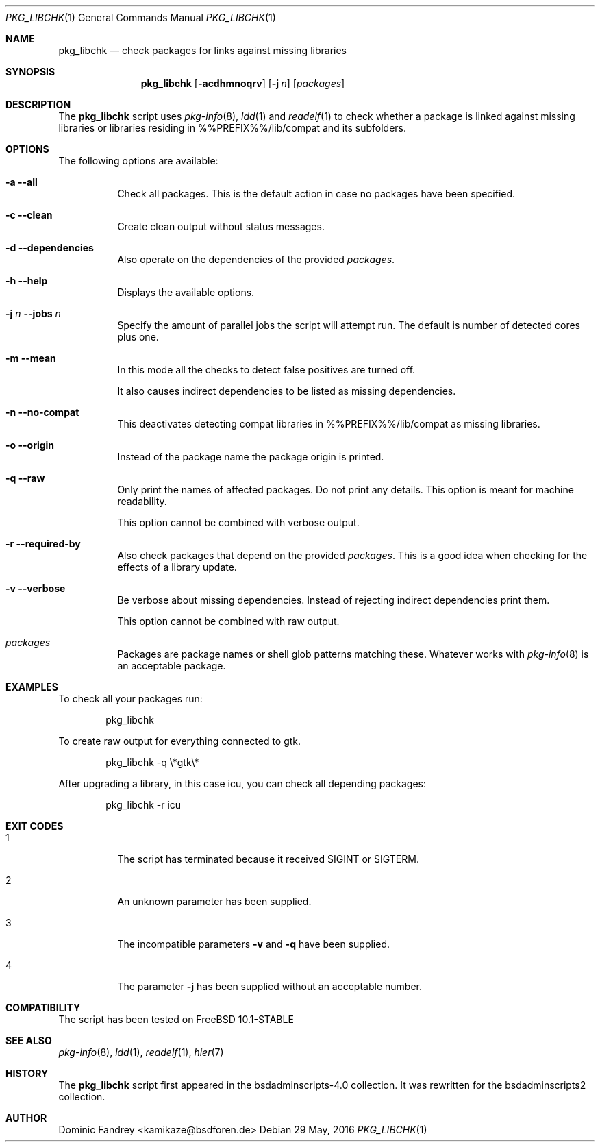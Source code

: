 .Dd 29 May, 2016
.Dt PKG_LIBCHK 1
.Os
.Sh NAME
.Nm pkg_libchk
.Nd check packages for links against missing libraries
.Sh SYNOPSIS
.Nm
.Op Fl acdhmnoqrv
.Op Fl j Ar n
.Op Ar packages
.Sh DESCRIPTION
The
.Nm
script uses
.Xr pkg-info 8 ,
.Xr ldd 1
and
.Xr readelf 1
to check whether a package is linked against missing libraries or libraries
residing in %%PREFIX%%/lib/compat and its subfolders.
.Sh OPTIONS
The following options are available:
.Bl -tag -width indent
.It Fl a -all
Check all packages. This is the default action in case no packages have been
specified.
.It Fl c -clean
Create clean output without status messages.
.It Fl d -dependencies
Also operate on the dependencies of the provided
.Ar packages .
.It Fl h -help
Displays the available options.
.It Fl j Ar n Fl -jobs Ar n
Specify the amount of parallel jobs the script will attempt run. The default is
number of detected cores plus one.
.It Fl m -mean
In this mode all the checks to detect false positives are turned off.
.Pp
It also causes indirect dependencies to be listed as missing dependencies.
.It Fl n -no-compat
This deactivates detecting compat libraries in %%PREFIX%%/lib/compat
as missing libraries.
.It Fl o -origin
Instead of the package name the package origin is printed.
.It Fl q -raw
Only print the names of affected packages. Do not print any details. This
option is meant for machine readability.
.Pp
This option cannot be combined with verbose output.
.It Fl r -required-by
Also check packages that depend on the provided
.Ar packages .
This is a good idea when checking for the effects of a library update.
.It Fl v -verbose
Be verbose about missing dependencies. Instead of rejecting indirect
dependencies print them.
.Pp
This option cannot be combined with raw output.
.It Ar packages
Packages are package names or shell glob patterns matching these. Whatever
works with
.Xr pkg-info 8
is an acceptable package.
.El
.Sh EXAMPLES
To check all your packages run:
.Bd -literal -offset indent
pkg_libchk
.Ed
.Pp
To create raw output for everything connected to gtk.
.Bd -literal -offset indent
pkg_libchk -q \\*gtk\\*
.Ed
.Pp
After upgrading a library, in this case icu, you can check all depending
packages:
.Bd -literal -offset indent
pkg_libchk -r icu
.Ed
.Sh EXIT CODES
.Bl -tag -width indent
.It 1
The script has terminated because it received SIGINT or SIGTERM.
.It 2
An unknown parameter has been supplied.
.It 3
The incompatible parameters
.Fl v
and
.Fl q
have been supplied.
.It 4
The parameter
.Fl j
has been supplied without an acceptable number.
.El
.Sh COMPATIBILITY
The script has been tested on FreeBSD 10.1-STABLE
.Sh SEE ALSO
.Xr pkg-info 8 ,
.Xr ldd 1 ,
.Xr readelf 1 ,
.Xr hier 7
.Sh HISTORY
The
.Nm
script first appeared in the bsdadminscripts-4.0 collection. It was rewritten
for the bsdadminscripts2 collection.
.Sh AUTHOR
Dominic Fandrey <kamikaze@bsdforen.de>
